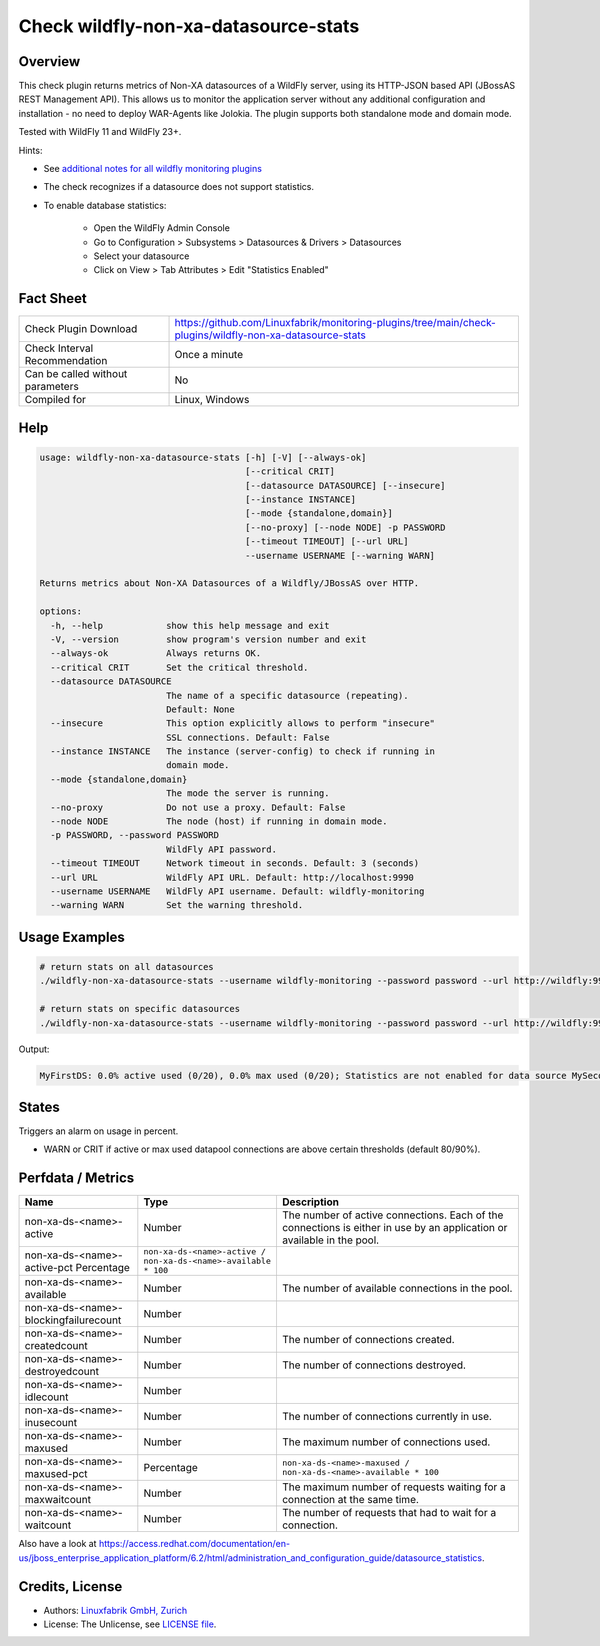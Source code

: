 Check wildfly-non-xa-datasource-stats
=====================================

Overview
--------

This check plugin returns metrics of Non-XA datasources of a WildFly server, using its HTTP-JSON based API (JBossAS REST Management API). This allows us to monitor the application server without any additional configuration and installation - no need to deploy WAR-Agents like Jolokia. The plugin supports both standalone mode and domain mode.

Tested with WildFly 11 and WildFly 23+.

Hints:

* See `additional notes for all wildfly monitoring plugins <https://github.com/Linuxfabrik/monitoring-plugins/blob/main/PLUGINS-WILDFLY.rst>`_
* The check recognizes if a datasource does not support statistics.
* To enable database statistics:

    * Open the WildFly Admin Console
    * Go to Configuration > Subsystems > Datasources & Drivers > Datasources
    * Select your datasource
    * Click on View > Tab Attributes > Edit "Statistics Enabled"


Fact Sheet
----------

.. csv-table::
    :widths: 30, 70
    
    "Check Plugin Download",                "https://github.com/Linuxfabrik/monitoring-plugins/tree/main/check-plugins/wildfly-non-xa-datasource-stats"
    "Check Interval Recommendation",        "Once a minute"
    "Can be called without parameters",     "No"
    "Compiled for",                         "Linux, Windows"


Help
----

.. code-block:: text

    usage: wildfly-non-xa-datasource-stats [-h] [-V] [--always-ok]
                                           [--critical CRIT]
                                           [--datasource DATASOURCE] [--insecure]
                                           [--instance INSTANCE]
                                           [--mode {standalone,domain}]
                                           [--no-proxy] [--node NODE] -p PASSWORD
                                           [--timeout TIMEOUT] [--url URL]
                                           --username USERNAME [--warning WARN]

    Returns metrics about Non-XA Datasources of a Wildfly/JBossAS over HTTP.

    options:
      -h, --help            show this help message and exit
      -V, --version         show program's version number and exit
      --always-ok           Always returns OK.
      --critical CRIT       Set the critical threshold.
      --datasource DATASOURCE
                            The name of a specific datasource (repeating).
                            Default: None
      --insecure            This option explicitly allows to perform "insecure"
                            SSL connections. Default: False
      --instance INSTANCE   The instance (server-config) to check if running in
                            domain mode.
      --mode {standalone,domain}
                            The mode the server is running.
      --no-proxy            Do not use a proxy. Default: False
      --node NODE           The node (host) if running in domain mode.
      -p PASSWORD, --password PASSWORD
                            WildFly API password.
      --timeout TIMEOUT     Network timeout in seconds. Default: 3 (seconds)
      --url URL             WildFly API URL. Default: http://localhost:9990
      --username USERNAME   WildFly API username. Default: wildfly-monitoring
      --warning WARN        Set the warning threshold.


Usage Examples
--------------

.. code-block:: bash

    # return stats on all datasources
    ./wildfly-non-xa-datasource-stats --username wildfly-monitoring --password password --url http://wildfly:9990 --warning 80 --critical 90

    # return stats on specific datasources
    ./wildfly-non-xa-datasource-stats --username wildfly-monitoring --password password --url http://wildfly:9990 --warning 80 --critical 90 --datasource MyFirstDS --datasource MySecondDS

Output:

.. code-block:: text

    MyFirstDS: 0.0% active used (0/20), 0.0% max used (0/20); Statistics are not enabled for data source MySecondDS


States
------

Triggers an alarm on usage in percent.

* WARN or CRIT if active or max used datapool connections are above certain thresholds (default 80/90%).


Perfdata / Metrics
------------------

.. csv-table::
    :widths: 25, 15, 60
    :header-rows: 1
    
    Name,                                       Type,               Description                                           
    non-xa-ds-<name>-active,                    Number,             The number of active connections. Each of the connections is either in use by an application or available in the pool.
    non-xa-ds-<name>-active-pct                 Percentage,         ``non-xa-ds-<name>-active / non-xa-ds-<name>-available * 100``
    non-xa-ds-<name>-available,                 Number,             The number of available connections in the pool.
    non-xa-ds-<name>-blockingfailurecount,      Number
    non-xa-ds-<name>-createdcount,              Number,             The number of connections created.
    non-xa-ds-<name>-destroyedcount,            Number,             The number of connections destroyed.
    non-xa-ds-<name>-idlecount,                 Number
    non-xa-ds-<name>-inusecount,                Number,             The number of connections currently in use.
    non-xa-ds-<name>-maxused,                   Number,             The maximum number of connections used.
    non-xa-ds-<name>-maxused-pct,               Percentage,         ``non-xa-ds-<name>-maxused / non-xa-ds-<name>-available * 100``
    non-xa-ds-<name>-maxwaitcount,              Number,             The maximum number of requests waiting for a connection at the same time.
    non-xa-ds-<name>-waitcount,                 Number,             The number of requests that had to wait for a connection.

Also have a look at https://access.redhat.com/documentation/en-us/jboss_enterprise_application_platform/6.2/html/administration_and_configuration_guide/datasource_statistics.


Credits, License
----------------

* Authors: `Linuxfabrik GmbH, Zurich <https://www.linuxfabrik.ch>`_
* License: The Unlicense, see `LICENSE file <https://unlicense.org/>`_.

